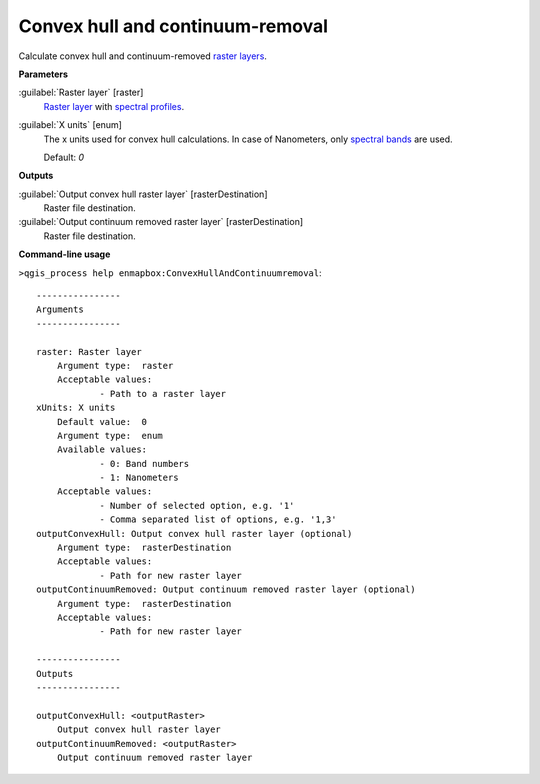 .. _Convex hull and continuum-removal:

*********************************
Convex hull and continuum-removal
*********************************

Calculate convex hull and continuum-removed `raster layers <https://enmap-box.readthedocs.io/en/latest/general/glossary.html#term-raster-layer>`_.

**Parameters**


:guilabel:`Raster layer` [raster]
    `Raster layer <https://enmap-box.readthedocs.io/en/latest/general/glossary.html#term-raster-layer>`_ with `spectral profiles <https://enmap-box.readthedocs.io/en/latest/general/glossary.html#term-spectral-profile>`_.


:guilabel:`X units` [enum]
    The x units used for convex hull calculations. In case of Nanometers, only `spectral bands <https://enmap-box.readthedocs.io/en/latest/general/glossary.html#term-spectral-band>`_ are used.

    Default: *0*

**Outputs**


:guilabel:`Output convex hull raster layer` [rasterDestination]
    Raster file destination.


:guilabel:`Output continuum removed raster layer` [rasterDestination]
    Raster file destination.

**Command-line usage**

``>qgis_process help enmapbox:ConvexHullAndContinuumremoval``::

    ----------------
    Arguments
    ----------------
    
    raster: Raster layer
    	Argument type:	raster
    	Acceptable values:
    		- Path to a raster layer
    xUnits: X units
    	Default value:	0
    	Argument type:	enum
    	Available values:
    		- 0: Band numbers
    		- 1: Nanometers
    	Acceptable values:
    		- Number of selected option, e.g. '1'
    		- Comma separated list of options, e.g. '1,3'
    outputConvexHull: Output convex hull raster layer (optional)
    	Argument type:	rasterDestination
    	Acceptable values:
    		- Path for new raster layer
    outputContinuumRemoved: Output continuum removed raster layer (optional)
    	Argument type:	rasterDestination
    	Acceptable values:
    		- Path for new raster layer
    
    ----------------
    Outputs
    ----------------
    
    outputConvexHull: <outputRaster>
    	Output convex hull raster layer
    outputContinuumRemoved: <outputRaster>
    	Output continuum removed raster layer
    
    
